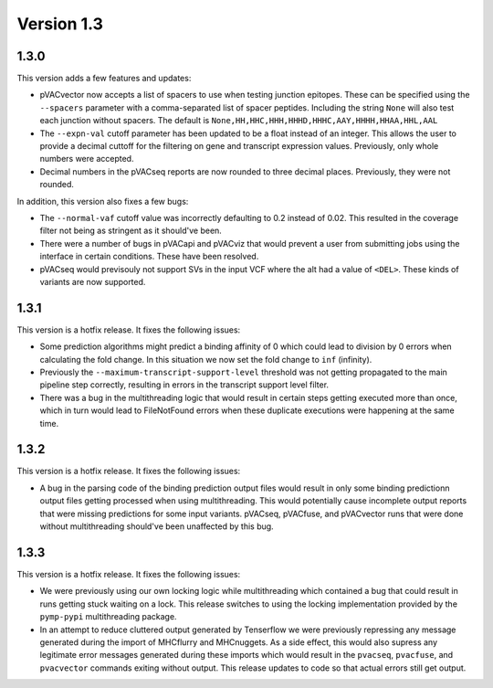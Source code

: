 Version 1.3
___________

1.3.0
-----

This version adds a few features and updates:

- pVACvector now accepts a list of spacers to use when testing junction
  epitopes. These can be specified using the ``--spacers`` parameter with a
  comma-separated list of spacer peptides. Including the string ``None`` will
  also test each junction without spacers. The default is
  ``None,HH,HHC,HHH,HHHD,HHHC,AAY,HHHH,HHAA,HHL,AAL``
- The ``--expn-val`` cutoff parameter has been updated to be a float instead
  of an integer. This allows the user to provide a decimal
  cuttoff for the filtering on gene and transcript expression values.
  Previously, only whole numbers were accepted.
- Decimal numbers in the pVACseq reports are now rounded to three decimal
  places. Previously, they were not rounded.

In addition, this version also fixes a few bugs:

- The ``--normal-vaf`` cutoff value was incorrectly defaulting to 0.2 instead
  of 0.02. This resulted in the coverage filter not being as stringent as it
  should've been.
- There were a number of bugs in pVACapi and pVACviz that would prevent a user
  from submitting jobs using the interface in certain conditions. These have been resolved.
- pVACseq would previsouly not support SVs in the input VCF where the alt had
  a value of ``<DEL>``. These kinds of variants are now supported.

1.3.1
-----

This version is a hotfix release. It fixes the following issues:

- Some prediction algorithms might predict a binding affinity of 0 which could
  lead to division by 0 errors when calculating the fold change. In this
  situation we now set the fold change to ``inf`` (infinity).
- Previously the ``--maximum-transcript-support-level`` threshold was not
  getting propagated to the main pipeline step correctly, resulting in errors
  in the transcript support level filter.
- There was a bug in the multithreading logic that would result in
  certain steps getting executed more than once, which in turn would lead to
  FileNotFound errors when these duplicate executions were happening at the
  same time.

1.3.2
-----

This version is a hotfix release. It fixes the following issues:

- A bug in the parsing code of the binding prediction output files would
  result in only some binding predictionn output files getting processed when using multithreading.
  This would potentially cause incomplete output reports that were missing
  predictions for some input variants. pVACseq, pVACfuse, and
  pVACvector runs that were done without multithreading should've been
  unaffected by this bug.

1.3.3
-----

This version is a hotfix release. It fixes the following issues:

- We were previously using our own locking logic while multithreading which
  contained a bug that could result in runs getting stuck waiting on a lock.
  This release switches to using the locking implementation provided by the
  ``pymp-pypi`` multithreading package.
- In an attempt to reduce cluttered output generated by Tenserflow we were
  previously repressing any message generated during the import of MHCflurry and
  MHCnuggets. As a side effect, this would also supress any legitimate error messages
  generated during these imports which would result in the ``pvacseq``,
  ``pvacfuse``, and ``pvacvector`` commands exiting without output. This
  release updates to code so that actual errors still get output.
